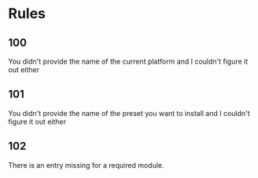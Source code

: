 * Rules
** 100
You didn't provide the name of the current platform and I couldn't figure it out either
** 101
You didn't provide the name of the preset you want to install and I couldn't figure it out either
** 102
There is an entry missing for a required module.
